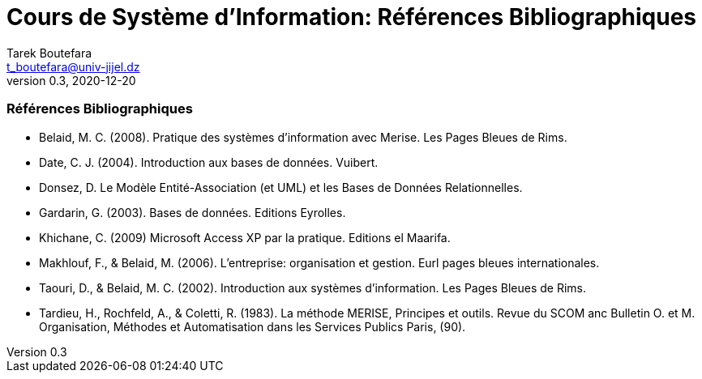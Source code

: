 = Cours de Système d'Information: Références Bibliographiques
Tarek Boutefara <t_boutefara@univ-jijel.dz>
v0.3, 2020-12-20
:imagesdir: ./images/
:sectnums:

[bibliography]
=== Références Bibliographiques

- Belaid, M. C. (2008). Pratique des systèmes d'information avec Merise.
Les Pages Bleues de Rims. 
- Date, C. J. (2004). Introduction aux bases de données. Vuibert.
- Donsez, D. Le Modèle Entité-Association (et UML) et les Bases de 
Données Relationnelles.
- Gardarin, G. (2003). Bases de données. Editions Eyrolles.
- Khichane, C. (2009) Microsoft Access XP par la pratique. Editions el Maarifa. 
- Makhlouf, F., & Belaid, M. (2006). L'entreprise: organisation et gestion. 
Eurl pages bleues internationales.
- Taouri, D., & Belaid, M. C. (2002). Introduction aux systèmes d'information. 
Les Pages Bleues de Rims.
- Tardieu, H., Rochfeld, A., & Coletti, R. (1983). La méthode MERISE, 
Principes et outils. Revue du SCOM anc Bulletin O. et M. Organisation, 
Méthodes et Automatisation dans les Services Publics Paris, (90).
